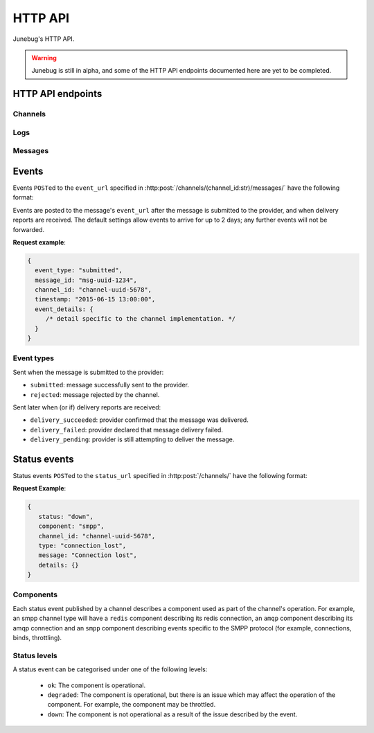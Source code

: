 .. _http-api:


HTTP API
========

Junebug's HTTP API.

.. warning::

   Junebug is still in alpha, and some of the HTTP API endpoints documented
   here are yet to be completed.


HTTP API endpoints
------------------

Channels
^^^^^^^^

.. http:get:: /channels/

   List all channels


.. http:post:: /channels/

   Create a channel.

   :param str type: channel type (e.g. ``smpp``, ``twitter``, ``xmpp``)
   :param str label: user-defined label
   :param dict config:
       channel connection settings (a blob to pass to the channel type
       implementor)
   :param dict metadata:
       user-defined data blob (used to record user-specified
       information about the channel, e.g. the channel owner)
   :param str status_url:
       URL that junebug should send :ref:`status events <status-events>`
       to. May be ``null`` if not desired. Not supported by every channel.
   :param str mo_url:
       URL to call on incoming messages (mobile originated) from this channel.
       One or both of mo_url or amqp_queue must be specified. If both are
       specified, messages will be sent to both.
   :param str amqp_queue:
       AMQP queue to repost messages onto for mobile originated messages. One
       or both of mo_url or amqp_queue must be specified. If both are
       specified, messages are sent to both. Sends inbound (mobile originated)
       messages to '{amqp_queue}.inbound'. Inbound events are sent to
       '{amqp_queue}.events'. Messages are sent from '{amqp_queue}.outbound'
       as outbound (mobile terminated) messages on the channel. 
   :param int rate_limit_count:
       Number of incoming messages to allow in a given time window.
       See ``rate_limit_window``.
   :param int rate_limit_window:
       Size of throttling window in seconds.
   :param int character_limit:
       Maximum number of characters allowed per message.

   Returns:

   :param int status:
       HTTP status code (usually 201 on success).
   :param str code:
       HTTP status string.
   :param str description:
       Description of result (usually ``"channel created"``).
   :param dict result:
       The channel created.


.. http:get:: /channels/(channel_id:str)

   Return the channel configuration and a nested :ref:`status <status-events>`
   object.

   The status object takes the following form:

   :param str status:
      The worst case of each :ref:`component's <status-components>`
      :ref:`status level <status-levels>`. For example if the ``redis``
      component's status is ``degraded`` and the ``amqp`` component's status is
      ``down``, this field's value will will be `down`.

   :param dict components:
      An object showing the most recent status event for each component.

   :param float inbound_message_rate:
      The inbound messages per second for the channel.

   :param float outbound_message_rate:
      The outbound messages per second for the channel.

   :param float submitted_event_rate:
      The submitted events per second for the channel.

   :param float rejected_event_rate:
      The rejected events per second for the channel.

   :param float delivery_succeeded_rate:
      The delivery succeeded events per second for the channel.

   :param float delivery_failed_rate:
      The delivery failed events per second for the channel.

   :param float delivery_pending_rate:
      The delivery pending events per second for the channel.

   **Example response**:

   .. sourcecode:: json

      {
        status: 200,
        code: "OK",
        description: "channel status",
        result: {
          id: "uuid-1234",
          type: "smpp",
          label: "An SMPP Transport",
          config: {
            system_id: "secret_id",
            password: "secret_password"
          },
          metadata: {
            owned_by: "user-5",
          },
          status_url: "http://example.com/user-5/status",
          mo_url: "http://example.com/user-5/mo",
          rate_limit_count: 500,
          rate_limit_window: 10,
          character_limit: null,
          status: {
             status: 'ok',
             components: {
                smpp: {
                   component: 'smpp',
                   channel_id: "channel-uuid-1234",
                   status: 'ok',
                   reasons: [],
                   details: {}
                },
                amqp: {
                   component: 'amqp',
                   channel_id: "channel-uuid-1234",
                   status: 'ok',
                   reasons: [],
                   details: {}
                }
            },
            inbound_message_rate: 1.75,
            outbound_message_rate: 7.11,
            submitted_event_rate: 6.2,
            rejected_event_rate: 2.13,
            delivery_succeeded_rate: 5.44,
            delivery_failed_rate: 1.27,
            delivery_pending_rate: 4.32
          }
        }
      }


.. http:post:: /channels/(channel_id:str)

   Modify a channel's configuration.

   Accepts the same parameters as :http:post:`/channels/`. Only the
   parameters provided are updated. Others retain their original
   values.


.. http:delete:: /channels/(channel_id:str)

   Delete a channel.


Logs
^^^^

.. http:get:: /channels/(channel_id:str)/logs

   Get the most recent logs for a specific channel.

   :query int n:
       Optional. The number of logs to fetch. If not supplied, then the
       configured maximum number of logs are returned. If this number is
       greater than the configured maximum logs value, then only the
       configured maximum number of logs will be returned.

   The response is a list of logs, with each log taking the following form:

   :param str logger: The logger that created the log, usually the channel id.
   :param int level:
       The level of the logs. Corresponds to the levels found in the python
       module :py:mod:`logging`.
   :param float timestamp: Timestamp, in the format of seconds since the epoch.
   :param str message: The message of the log.

   In the case of an exception, there will be an exception object, with the
   following parameters:

   :param str class: The class of the exception.
   :param str instance: The specific instance of the exception.
   :param list stack:
       A list of strings representing the traceback of the error.

   **Example Request**:

   .. sourcecode:: http

       GET /channels/123-456-7a90/logs?n=2 HTTP/1.1
       Host: example.com
       Accept: application/json, text/javascript

   **Example response**:

   .. sourcecode:: json

      {
        status: 200,
        code: "OK",
        description: "Logs retrieved",
        result: [
            {
                logger: "123-456-7a90",
                level: 40,
                timestamp: 987654321.0,
                message: "Last log for the channel"
                exception: {
                    class: "ValueError",
                    instance: "ValueError("Bad value",)",
                    stack: [
                        ...
                    ]
                }
            },
            {
                logger: "123-456-7a90",
                level: 20,
                timestamp: 987654320.0,
                message: "Second last log for the channel"
            }
        ]
      }


Messages
^^^^^^^^

.. http:post:: /channels/(channel_id:str)/messages/

   Send an outbound (mobile terminated) message.

   :param str to:
       the address (e.g. MSISDN) to send the message too. Should be omitted
       if ``reply_to`` is specified.
   :param str from:
       the address the message is from. May be ``null`` if the channel
       only supports a single from address.
   :param str reply_to:
       the uuid of the message being replied to if this is a response to a
       previous message. Important for session-based transports like USSD.
       Optional. Only one of ``to`` or ``reply_to`` may be specified.
       The default settings allow 10 minutes to reply to a message, after which
       an error will be returned.
   :param str event_url:
       URL to call for status events (e.g. acknowledgements and
       delivery reports) related to this message. The default settings allow
       2 days for events to arrive, after which they will no longer be
       forwarded.
   :param int priority:
       Delivery priority from 1 to 5. Higher priority messages are delivered first.
       If omitted, priority is 1.
   :param dict channel_data:
       Additional data that is passed to the channel to interpret. E.g.
       ``continue_session`` for USSD, ``direct_message`` or ``tweet`` for
       Twitter.

   **Example request**:

   .. sourcecode:: json

      {
        to: "+26612345678",
        from: "8110",
        reply_to: "uuid-1234",
        event_url: "http://example.com/events/msg-1234",
        content: "Hello world!",
        priority: 1,
        channel_data: {
          continue_session: true,
        }
      }

   **Example response**:

   .. sourcecode:: json

      {
        status: 201,
        code: "created",
        description: "message submitted",
        result: {
          id: "message-uuid-1234"
        }
      }


.. http:get:: /channels/(channel_id:str)/messages/(msg_id:str)

   Retrieve a message's status.

   **Example response**:

   .. sourcecode:: json

      {
        status: 200,
        code: "OK",
        description: "message status",
        result: {
          id: "msg-uuid-1234",
          last_event_type: "ack",
          last_event_timestamp: "2015-06-15 13:00:00",
          events: [
              /* array of all events; formatted like events */
          ]
        }
      }


Events
------

Events ``POST``\ed to the ``event_url`` specified in
:http:post:`/channels/(channel_id:str)/messages/` have the following
format:

.. http:post:: /event/url

   :param str event_type:
       The type of the event. See the list of event types below.
   :param str message_id:
       The UUID of the message the event is for.
   :param str channel_id:
       The UUID of the channel the event occurred for.
   :param str timestamp:
       The timestamp at which the event occurred.
   :param dict event_details:
       Details specific to the event type.

Events are posted to the message's ``event_url`` after the message is
submitted to the provider, and when delivery reports are received.
The default settings allow events to arrive for up to 2 days; any further
events will not be forwarded.

**Request example**:

.. sourcecode:: json

   {
     event_type: "submitted",
     message_id: "msg-uuid-1234",
     channel_id: "channel-uuid-5678",
     timestamp: "2015-06-15 13:00:00",
     event_details: {
        /* detail specific to the channel implementation. */
     }
   }

Event types
^^^^^^^^^^^

Sent when the message is submitted to the provider:

* ``submitted``: message successfully sent to the provider.
* ``rejected``: message rejected by the channel.

Sent later when (or if) delivery reports are received:

* ``delivery_succeeded``: provider confirmed that the message was delivered.
* ``delivery_failed``: provider declared that message delivery failed.
* ``delivery_pending``: provider is still attempting to deliver the message.


.. _status-events:

Status events
-------------

Status events ``POST``\ed to the ``status_url`` specified in :http:post:`/channels/` have the following format:

.. http:post:: /status/url

   :param str component:
       The :ref:`component <status-components>`  relevant to this status event.
   :param str channel_id:
       The UUID of the channel the status event occurred for.
   :param str status:
       The :ref:`status level <status-levels>` this event was categorised under.
   :param str type:
       A programmatically usable string value describing the reason for the
       status event.
   :param str message:
       A human-readable string value describing the reason for the status
       event.
   :param dict details:
       Details specific to this event intended to be used for debugging
       purposes. For example, if the event was related to a component
       establishing a connection, the host and port are possible fields.


**Request Example**:

.. sourcecode:: json

   {
      status: "down",
      component: "smpp",
      channel_id: "channel-uuid-5678",
      type: "connection_lost",
      message: "Connection lost",
      details: {}
   }


.. _status-components:

Components
^^^^^^^^^^

Each status event published by a channel describes a component used as part of
the channel's operation. For example, an smpp channel type will have a
``redis`` component describing its redis connection, an ``amqp`` component
describing its amqp connection and an ``smpp`` component describing events
specific to the SMPP protocol (for example, connections, binds, throttling).

.. _status-levels:

Status levels
^^^^^^^^^^^^^

A status event can be categorised under one of the following levels:

  - ``ok``: The component is operational.
  - ``degraded``: The component is operational, but there is an issue which may
    affect the operation of the component. For example, the component may be
    throttled.
  - ``down``: The component is not operational as a result of the issue
    described by the event.
